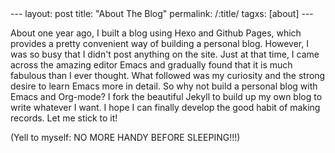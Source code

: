 #+BEGIN_HTML
---
layout: post
title: "About The Blog"
permalink: /:title/
tagxs: [about]
---
#+END_HTML
About one year ago, I built a blog using Hexo and Github Pages, which provides a pretty convenient way of building a personal blog. However, I was so busy that I didn't post anything on the site. Just at that time, I came across the amazing editor Emacs and gradually found that it is much fabulous than I ever thought. What followed was my curiosity and the strong desire to learn Emacs more in detail. So why not build a personal blog with Emacs and Org-mode? I fork the beautiful Jekyll to build up my own blog to write whatever I want. I hope I can finally develop the good habit of making records. Let me stick to it!

(Yell to myself: NO MORE HANDY BEFORE SLEEPING!!!)
